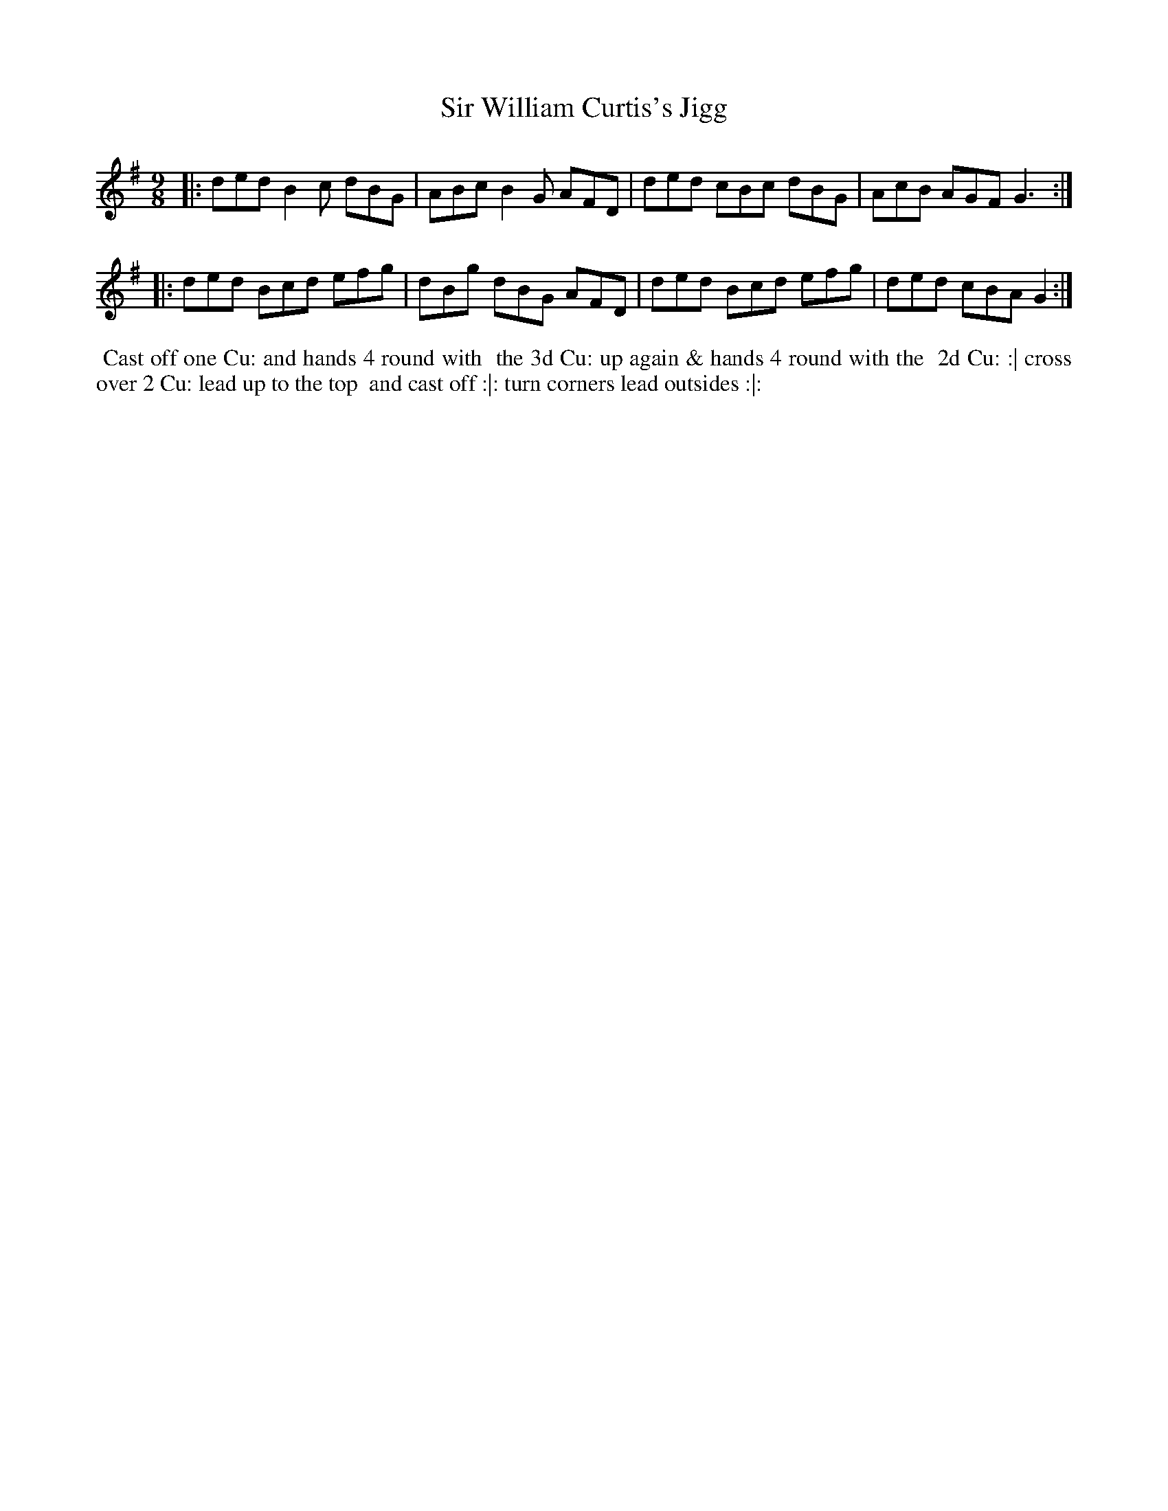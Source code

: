 X: 2
T: Sir William Curtis's Jigg
%R: slip-jig
B: "Twenty Four Country Dances with Figures for the Year 1810", Button & Whitaker, p.1 #2
F: http://www.vwml.org/browse/browse-collections-dance-tune-books/browse-button1810
Z: 2014 John Chambers <jc:trillian.mit.edu>
M: 9/8
L: 1/8
K: G
% - - - - - - - - - - - - - - - - - - - - - - - - - - - - -
|:\
ded B2c dBG | ABc B2G AFD |\
ded cBc dBG | AcB AGF G3 :|
|:\
ded Bcd efg | dBg dBG AFD |\
ded Bcd efg | ded cBA G2 :|
% - - - - - - - - - - Dance description - - - - - - - - - -
%%begintext align
%% Cast off one Cu: and hands 4 round with
%% the 3d Cu: up again & hands 4 round with the
%% 2d Cu: :| cross over 2 Cu: lead up to the top
%% and cast off :|: turn corners lead outsides :|:
%%endtext
